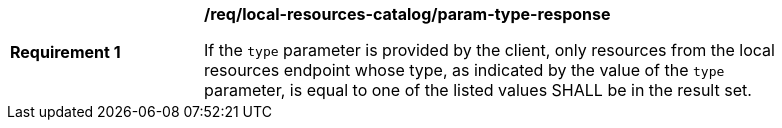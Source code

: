 [[req_local-resources-catalog_param-type-response]]
[width="90%",cols="2,6a"]
|===
^|*Requirement {counter:req-id}* |*/req/local-resources-catalog/param-type-response*

If the `type` parameter is provided by the client, only resources from the local resources endpoint whose type, as indicated by the value of the `type` parameter, is equal to one of the listed values SHALL be in the result set.
|===

